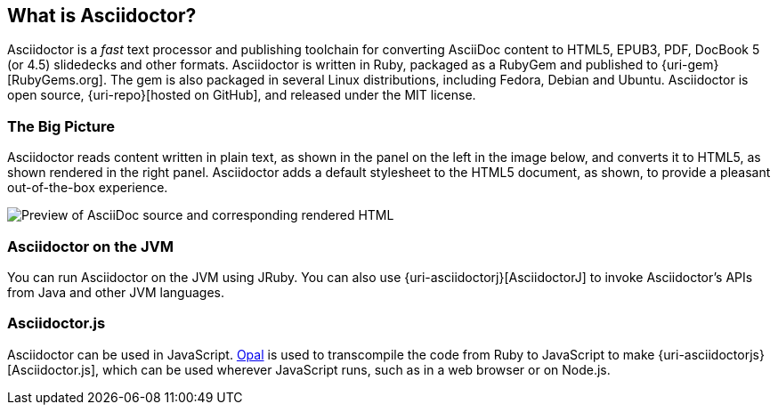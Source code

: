 ////
user manual
////

== What is Asciidoctor?

////
{homepage}[Asciidoctor] is an open source text processor and publishing toolchain for transforming AsciiDoc markup into HTML 5, EPUB3, PDF, DocBook 5.0 and 4.5, slidedecks, and other custom formats.
Asciidoctor is written entirely in Ruby, packaged as a RubyGem and published to {gem}[RubyGems.org].
There are also Fedora, Debian and Ubuntu packages available for installing Asciidoctor.
The git repositories for the project are hosted under the {gh-org}[Asciidoctor organization on GitHub].
////

Asciidoctor is a _fast_ text processor and publishing toolchain for converting AsciiDoc content to HTML5, EPUB3, PDF, DocBook 5 (or 4.5) slidedecks and other formats.
Asciidoctor is written in Ruby, packaged as a RubyGem and published to {uri-gem}[RubyGems.org].
The gem is also packaged in several Linux distributions, including Fedora, Debian and Ubuntu.
Asciidoctor is open source, {uri-repo}[hosted on GitHub], and released under the MIT license.

=== The Big Picture

Asciidoctor reads content written in plain text, as shown in the panel on the left in the image below, and converts it to HTML5, as shown rendered in the right panel.
Asciidoctor adds a default stylesheet to the HTML5 document, as shown, to provide a pleasant out-of-the-box experience.

image::zen-screenshot.png[Preview of AsciiDoc source and corresponding rendered HTML]

=== Asciidoctor on the JVM

You can run Asciidoctor on the JVM using JRuby.
You can also use {uri-asciidoctorj}[AsciidoctorJ] to invoke Asciidoctor's APIs from Java and other JVM languages.

=== Asciidoctor.js

Asciidoctor can be used in JavaScript.
http://opalrb.org[Opal] is used to transcompile the code from Ruby to JavaScript to make {uri-asciidoctorjs}[Asciidoctor.js], which can be used wherever JavaScript runs, such as in a web browser or on Node.js.
